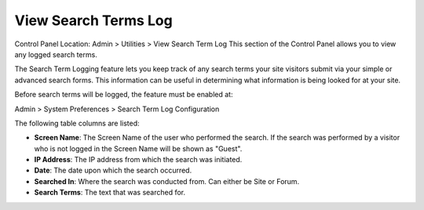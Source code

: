 View Search Terms Log
=====================

Control Panel Location: Admin > Utilities > View Search Term Log
This section of the Control Panel allows you to view any logged search
terms.

|Search Log|
The Search Term Logging feature lets you keep track of any search terms
your site visitors submit via your simple or advanced search forms. This
information can be useful in determining what information is being
looked for at your site.

Before search terms will be logged, the feature must be enabled at:

Admin > System Preferences > Search Term Log Configuration

The following table columns are listed:

-  **Screen Name**: The Screen Name of the user who performed the
   search. If the search was performed by a visitor who is not logged in
   the Screen Name will be shown as "Guest".
-  **IP Address**: The IP address from which the search was initiated.
-  **Date**: The date upon which the search occurred.
-  **Searched In**: Where the search was conducted from. Can either be
   Site or Forum.
-  **Search Terms**: The text that was searched for.

.. |Search Log| image:: ../../../images/search_log.png
